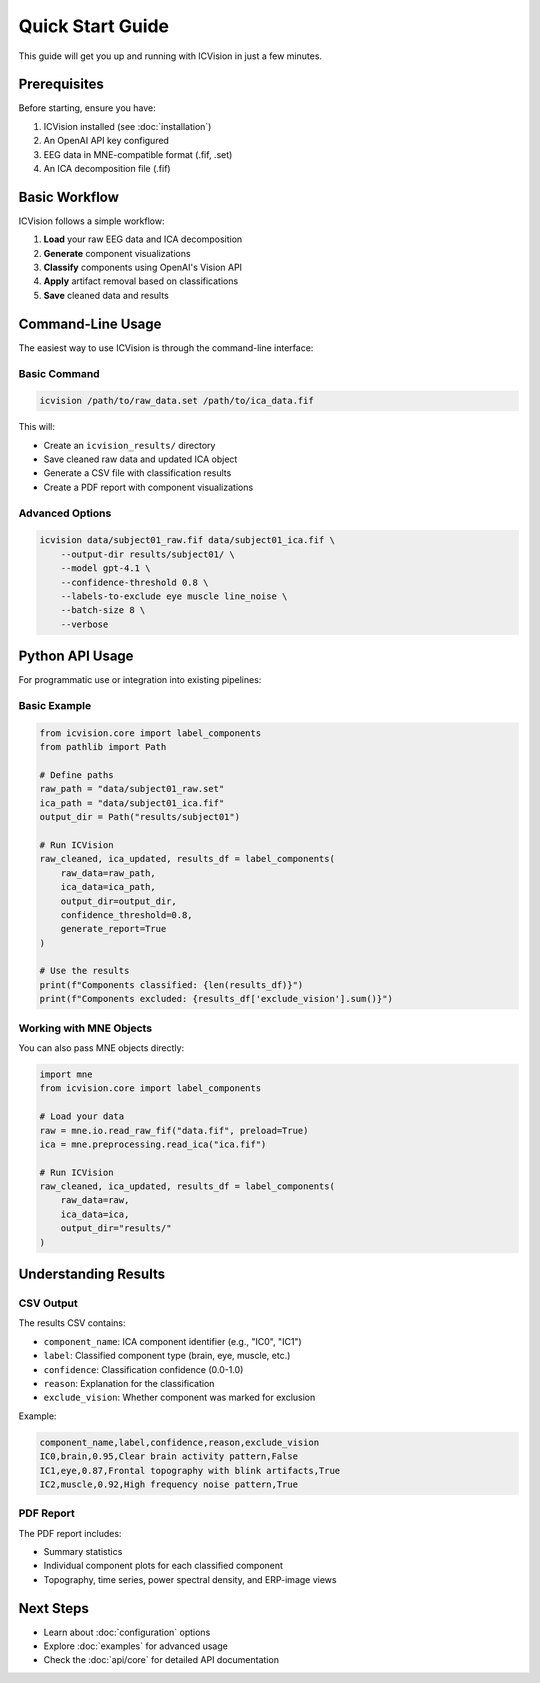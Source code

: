Quick Start Guide
=================

This guide will get you up and running with ICVision in just a few minutes.

Prerequisites
-------------

Before starting, ensure you have:

1. ICVision installed (see :doc:`installation`)
2. An OpenAI API key configured
3. EEG data in MNE-compatible format (.fif, .set)
4. An ICA decomposition file (.fif)

Basic Workflow
--------------

ICVision follows a simple workflow:

1. **Load** your raw EEG data and ICA decomposition
2. **Generate** component visualizations
3. **Classify** components using OpenAI's Vision API
4. **Apply** artifact removal based on classifications
5. **Save** cleaned data and results

Command-Line Usage
------------------

The easiest way to use ICVision is through the command-line interface:

Basic Command
~~~~~~~~~~~~~

.. code-block:: bash

   icvision /path/to/raw_data.set /path/to/ica_data.fif

This will:

- Create an ``icvision_results/`` directory
- Save cleaned raw data and updated ICA object
- Generate a CSV file with classification results
- Create a PDF report with component visualizations

Advanced Options
~~~~~~~~~~~~~~~~

.. code-block:: bash

   icvision data/subject01_raw.fif data/subject01_ica.fif \
       --output-dir results/subject01/ \
       --model gpt-4.1 \
       --confidence-threshold 0.8 \
       --labels-to-exclude eye muscle line_noise \
       --batch-size 8 \
       --verbose

Python API Usage
----------------

For programmatic use or integration into existing pipelines:

Basic Example
~~~~~~~~~~~~~

.. code-block:: python

   from icvision.core import label_components
   from pathlib import Path

   # Define paths
   raw_path = "data/subject01_raw.set"
   ica_path = "data/subject01_ica.fif"
   output_dir = Path("results/subject01")

   # Run ICVision
   raw_cleaned, ica_updated, results_df = label_components(
       raw_data=raw_path,
       ica_data=ica_path,
       output_dir=output_dir,
       confidence_threshold=0.8,
       generate_report=True
   )

   # Use the results
   print(f"Components classified: {len(results_df)}")
   print(f"Components excluded: {results_df['exclude_vision'].sum()}")

Working with MNE Objects
~~~~~~~~~~~~~~~~~~~~~~~~

You can also pass MNE objects directly:

.. code-block:: python

   import mne
   from icvision.core import label_components

   # Load your data
   raw = mne.io.read_raw_fif("data.fif", preload=True)
   ica = mne.preprocessing.read_ica("ica.fif")

   # Run ICVision
   raw_cleaned, ica_updated, results_df = label_components(
       raw_data=raw,
       ica_data=ica,
       output_dir="results/"
   )

Understanding Results
--------------------

CSV Output
~~~~~~~~~~

The results CSV contains:

- ``component_name``: ICA component identifier (e.g., "IC0", "IC1")
- ``label``: Classified component type (brain, eye, muscle, etc.)
- ``confidence``: Classification confidence (0.0-1.0)
- ``reason``: Explanation for the classification
- ``exclude_vision``: Whether component was marked for exclusion

Example:

.. code-block:: text

   component_name,label,confidence,reason,exclude_vision
   IC0,brain,0.95,Clear brain activity pattern,False
   IC1,eye,0.87,Frontal topography with blink artifacts,True
   IC2,muscle,0.92,High frequency noise pattern,True

PDF Report
~~~~~~~~~~

The PDF report includes:

- Summary statistics
- Individual component plots for each classified component
- Topography, time series, power spectral density, and ERP-image views

Next Steps
----------

- Learn about :doc:`configuration` options
- Explore :doc:`examples` for advanced usage
- Check the :doc:`api/core` for detailed API documentation